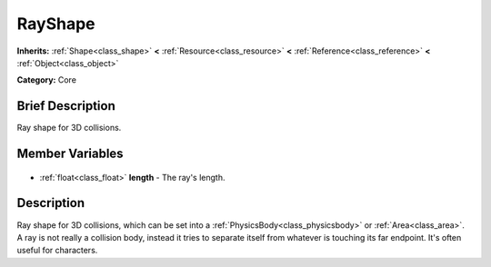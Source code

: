 .. Generated automatically by doc/tools/makerst.py in Godot's source tree.
.. DO NOT EDIT THIS FILE, but the RayShape.xml source instead.
.. The source is found in doc/classes or modules/<name>/doc_classes.

.. _class_RayShape:

RayShape
========

**Inherits:** :ref:`Shape<class_shape>` **<** :ref:`Resource<class_resource>` **<** :ref:`Reference<class_reference>` **<** :ref:`Object<class_object>`

**Category:** Core

Brief Description
-----------------

Ray shape for 3D collisions.

Member Variables
----------------

  .. _class_RayShape_length:

- :ref:`float<class_float>` **length** - The ray's length.


Description
-----------

Ray shape for 3D collisions, which can be set into a :ref:`PhysicsBody<class_physicsbody>` or :ref:`Area<class_area>`. A ray is not really a collision body, instead it tries to separate itself from whatever is touching its far endpoint. It's often useful for characters.

